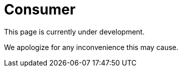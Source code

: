 :slug: sectors/consumer/
:category: sectors
:description: FLUID is a company focused on information security, ethical hacking, penetration testing and vulnerabilities detection in applications with over 18 years of experience in the colombian market. In this page we present our contributions to the consumer sector.
:keywords: FLUID, Consumer, Information, Security, Pentesting, Ethical Hacking.
// :translate: sectores/comercial/

= Consumer

This page is currently under development.

We apologize for any inconvenience this may cause.
